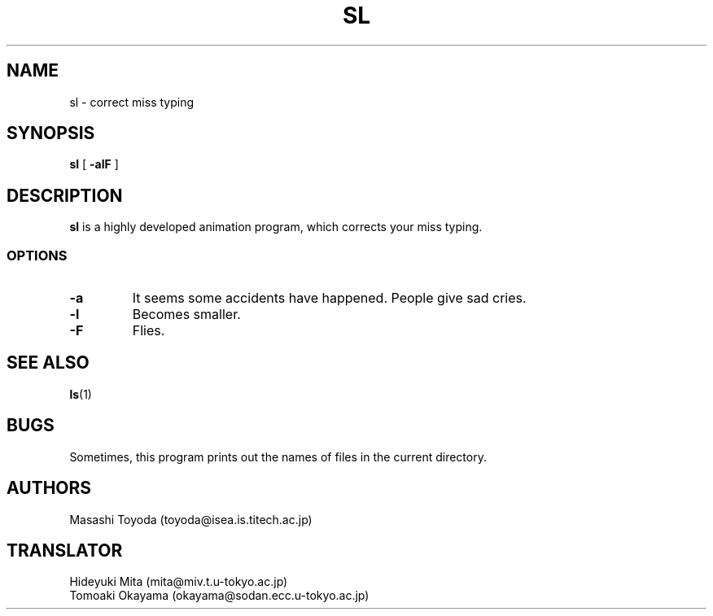 .\"
.\"  Copyright 1993 Toyoda Masashi.
.\"		(toyoda@is.titech.ac.jp)
.\"	@(#)sl.1	2.02  19/01/93
.\"
.TH SL 1 "Jan 19, 1993"
.SH NAME
sl \- correct miss typing
.SH SYNOPSIS
.B sl
[
.B \-alF
]
.SH DESCRIPTION
.B sl
is a highly developed animation program, which corrects your miss typing.
.PP
.SS OPTIONS
.TP
.B \-a
It seems some accidents have happened. People give sad cries.
.TP
.B \-l
Becomes smaller.
.TP
.B \-F
Flies.
.PP
.SH SEE ALSO
.BR ls (1)
.SH BUGS
Sometimes, this program prints out the names of files in the current directory.
.SH AUTHORS
Masashi Toyoda (toyoda@isea.is.titech.ac.jp)
.SH TRANSLATOR
Hideyuki Mita (mita@miv.t.u-tokyo.ac.jp)
 Tomoaki Okayama (okayama@sodan.ecc.u-tokyo.ac.jp)
